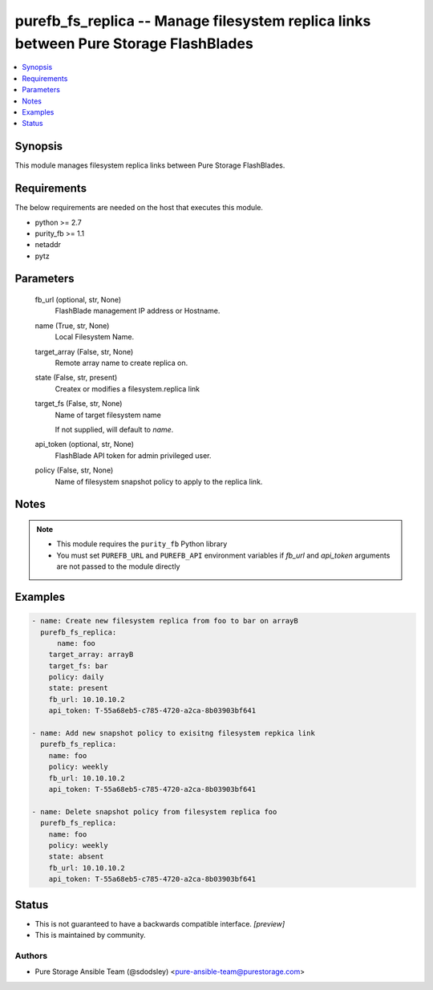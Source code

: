 
purefb_fs_replica -- Manage filesystem replica links between Pure Storage FlashBlades
=====================================================================================

.. contents::
   :local:
   :depth: 1


Synopsis
--------

This module manages filesystem replica links between Pure Storage FlashBlades.



Requirements
------------
The below requirements are needed on the host that executes this module.

- python >= 2.7
- purity_fb >= 1.1
- netaddr
- pytz



Parameters
----------

  fb_url (optional, str, None)
    FlashBlade management IP address or Hostname.


  name (True, str, None)
    Local Filesystem Name.


  target_array (False, str, None)
    Remote array name to create replica on.


  state (False, str, present)
    Createx or modifies a filesystem.replica link


  target_fs (False, str, None)
    Name of target filesystem name

    If not supplied, will default to *name*.


  api_token (optional, str, None)
    FlashBlade API token for admin privileged user.


  policy (False, str, None)
    Name of filesystem snapshot policy to apply to the replica link.





Notes
-----

.. note::
   - This module requires the ``purity_fb`` Python library
   - You must set ``PUREFB_URL`` and ``PUREFB_API`` environment variables if *fb_url* and *api_token* arguments are not passed to the module directly




Examples
--------

.. code-block:: yaml+jinja

    
    - name: Create new filesystem replica from foo to bar on arrayB
      purefb_fs_replica:
          name: foo
        target_array: arrayB
        target_fs: bar
        policy: daily
        state: present
        fb_url: 10.10.10.2
        api_token: T-55a68eb5-c785-4720-a2ca-8b03903bf641
    
    - name: Add new snapshot policy to exisitng filesystem repkica link
      purefb_fs_replica:
        name: foo
        policy: weekly
        fb_url: 10.10.10.2
        api_token: T-55a68eb5-c785-4720-a2ca-8b03903bf641
    
    - name: Delete snapshot policy from filesystem replica foo
      purefb_fs_replica:
        name: foo
        policy: weekly
        state: absent
        fb_url: 10.10.10.2
        api_token: T-55a68eb5-c785-4720-a2ca-8b03903bf641




Status
------




- This  is not guaranteed to have a backwards compatible interface. *[preview]*


- This  is maintained by community.



Authors
~~~~~~~

- Pure Storage Ansible Team (@sdodsley) <pure-ansible-team@purestorage.com>

